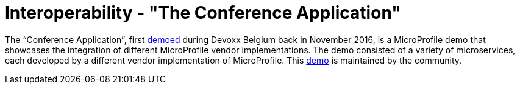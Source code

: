 = Interoperability - "The Conference Application"

The “Conference Application”, first link:https://www.youtube.com/watch?v=iG-XvoIfKtg[demoed] during Devoxx Belgium back in November 2016, is a MicroProfile demo that showcases the integration of different MicroProfile vendor implementations.  The demo consisted of a variety of microservices, each developed by a different vendor implementation of MicroProfile. This link:https://github.com/eclipse/microprofile-conference[demo] is maintained by the community.




